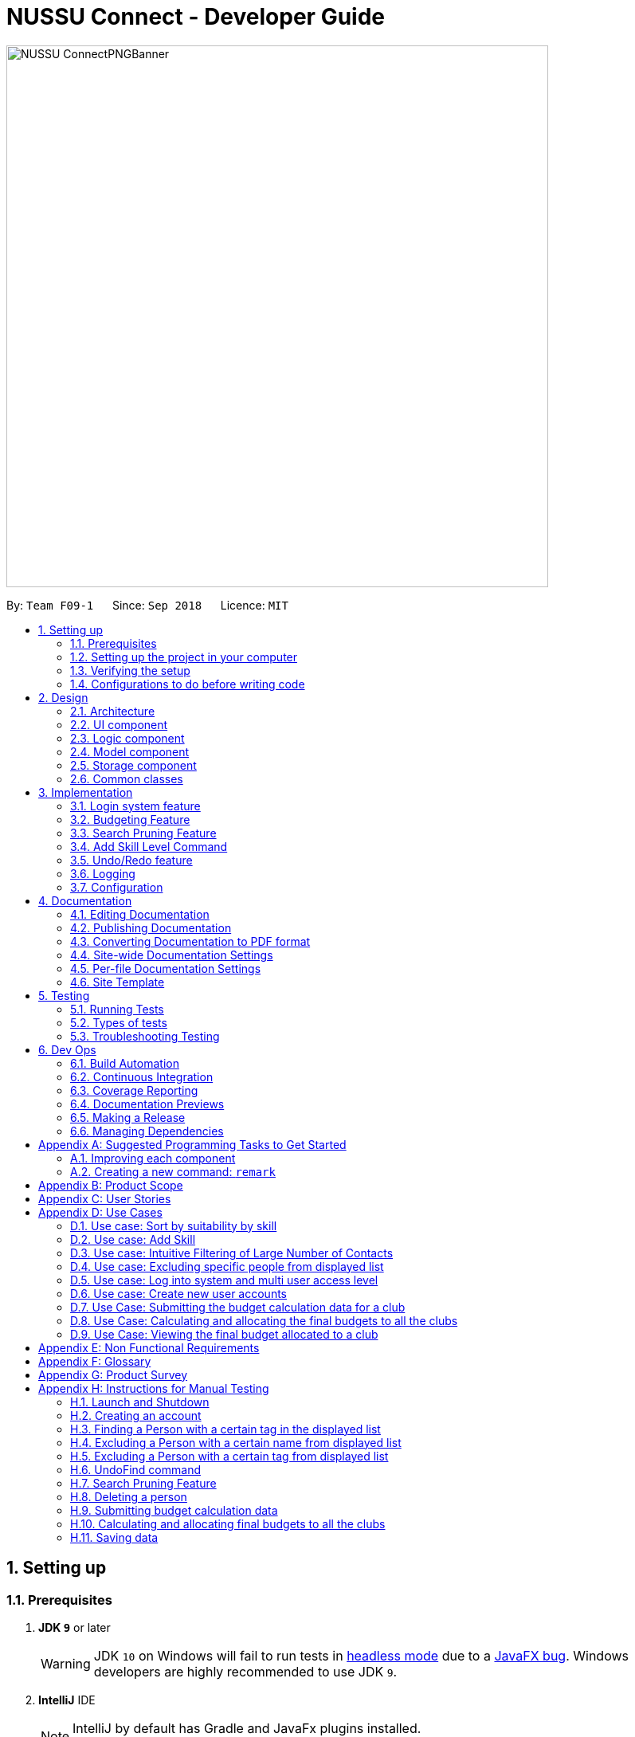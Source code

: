 ﻿= NUSSU Connect - Developer Guide
:site-section: DeveloperGuide
:toc:
:toc-title:
:toc-placement: preamble
:sectnums:
:imagesDir: images
:stylesDir: stylesheets
:xrefstyle: full
ifdef::env-github[]
:tip-caption: :bulb:
:note-caption: :information_source:
:warning-caption: :warning:
endif::[]
:repoURL: https://github.com/CS2113-AY1819S1-F09-1/main/

image::NUSSU-ConnectPNGBanner.png[width="680", align=center"]

By: `Team F09-1`      Since: `Sep 2018`      Licence: `MIT`

== Setting up

=== Prerequisites

. *JDK `9`* or later
+
[WARNING]
JDK `10` on Windows will fail to run tests in <<UsingGradle#Running-Tests, headless mode>> due to a https://github.com/javafxports/openjdk-jfx/issues/66[JavaFX bug].
Windows developers are highly recommended to use JDK `9`.

. *IntelliJ* IDE
+
[NOTE]
IntelliJ by default has Gradle and JavaFx plugins installed. +
Do not disable them. If you have disabled them, go to `File` > `Settings` > `Plugins` to re-enable them.


=== Setting up the project in your computer

. Fork this repo, and clone the fork to your computer
. Open IntelliJ (if you are not in the welcome screen, click `File` > `Close Project` to close the existing project dialog first)
. Set up the correct JDK version for Gradle
.. Click `Configure` > `Project Defaults` > `Project Structure`
.. Click `New...` and find the directory of the JDK
. Click `Import Project`
. Locate the `build.gradle` file and select it. Click `OK`
. Click `Open as Project`
. Click `OK` to accept the default settings
. Open a console and run the command `gradlew processResources` (Mac/Linux: `./gradlew processResources`). It should finish with the `BUILD SUCCESSFUL` message. +
This will generate all resources required by the application and tests.

=== Verifying the setup

. Run the `seedu.address.MainApp` and try a few commands
. <<Testing,Run the tests>> to ensure they all pass.

=== Configurations to do before writing code

==== Configuring the coding style

This project follows https://github.com/oss-generic/process/blob/master/docs/CodingStandards.adoc[oss-generic coding standards]. IntelliJ's default style is mostly compliant with ours but it uses a different import order from ours. To rectify,

. Go to `File` > `Settings...` (Windows/Linux), or `IntelliJ IDEA` > `Preferences...` (macOS)
. Select `Editor` > `Code Style` > `Java`
. Click on the `Imports` tab to set the order

* For `Class count to use import with '\*'` and `Names count to use static import with '*'`: Set to `999` to prevent IntelliJ from contracting the import statements
* For `Import Layout`: The order is `import static all other imports`, `import java.\*`, `import javax.*`, `import org.\*`, `import com.*`, `import all other imports`. Add a `<blank line>` between each `import`

Optionally, you can follow the <<UsingCheckstyle#, UsingCheckstyle.adoc>> document to configure Intellij to check style-compliance as you write code.

==== Updating documentation to match your fork

After forking the repo, the documentation will still have the SE-EDU branding and refer to the `se-edu/addressbook-level4` repo.

If you plan to develop this fork as a separate product (i.e. instead of contributing to `se-edu/addressbook-level4`), you should do the following:

. Configure the <<Docs-SiteWideDocSettings, site-wide documentation settings>> in link:{repoURL}/build.gradle[`build.gradle`], such as the `site-name`, to suit your own project.

. Replace the URL in the attribute `repoURL` in link:{repoURL}/docs/DeveloperGuide.adoc[`DeveloperGuide.adoc`] and link:{repoURL}/docs/UserGuide.adoc[`UserGuide.adoc`] with the URL of your fork.

==== Setting up CI

Set up Travis to perform Continuous Integration (CI) for your fork. See <<UsingTravis#, UsingTravis.adoc>> to learn how to set it up.

After setting up Travis, you can optionally set up coverage reporting for your team fork (see <<UsingCoveralls#, UsingCoveralls.adoc>>).

[NOTE]
Coverage reporting could be useful for a team repository that hosts the final version but it is not that useful for your personal fork.

Optionally, you can set up AppVeyor as a second CI (see <<UsingAppVeyor#, UsingAppVeyor.adoc>>).

[NOTE]
Having both Travis and AppVeyor ensures your App works on both Unix-based platforms and Windows-based platforms (Travis is Unix-based and AppVeyor is Windows-based)

==== Getting started with coding

When you are ready to start coding,

1. Get some sense of the overall design by reading <<Design-Architecture>>.
2. Take a look at <<GetStartedProgramming>>.

== Design

[[Design-Architecture]]
=== Architecture

.Architecture Diagram
image::Architecture.png[width="600"]

The *_Architecture Diagram_* given above explains the high-level design of the App. Given below is a quick overview of each component.

[TIP]
The `.pptx` files used to create diagrams in this document can be found in the link:{repoURL}/docs/diagrams/[diagrams] folder. To update a diagram, modify the diagram in the pptx file, select the objects of the diagram, and choose `Save as picture`.

`Main` has only one class called link:{repoURL}/src/main/java/seedu/address/MainApp.java[`MainApp`]. It is responsible for,

* At app launch: Initializes the components in the correct sequence, and connects them up with each other.
* At shut down: Shuts down the components and invokes cleanup method where necessary.

<<Design-Commons,*`Commons`*>> represents a collection of classes used by multiple other components. Two of those classes play important roles at the architecture level.

* `EventsCenter` : This class (written using https://github.com/google/guava/wiki/EventBusExplained[Google's Event Bus library]) is used by components to communicate with other components using events (i.e. a form of _Event Driven_ design)
* `LogsCenter` : Used by many classes to write log messages to the App's log file.

The rest of the App consists of four components.

* <<Design-Ui,*`UI`*>>: The UI of the App.
* <<Design-Logic,*`Logic`*>>: The command executor.
* <<Design-Model,*`Model`*>>: Holds the data of the App in-memory.
* <<Design-Storage,*`Storage`*>>: Reads data from, and writes data to, the hard disk.

Each of the four components

* Defines its _API_ in an `interface` with the same name as the Component.
* Exposes its functionality using a `{Component Name}Manager` class.

For example, the `Logic` component (see the class diagram given below) defines it's API in the `Logic.java` interface and exposes its functionality using the `LogicManager.java` class.

.Class Diagram of the Logic Component
image::LogicClassDiagram.png[width="800"]

[discrete]
==== Events-Driven nature of the design

The _Sequence Diagram_ below shows how the components interact for the scenario where the user issues the command `delete 1`.

.Component interactions for `delete 1` command (part 1)
image::SDforDeletePerson.png[width="800"]

[NOTE]
Note how the `Model` simply raises a `AddressBookChangedEvent` when the Address Book data are changed, instead of asking the `Storage` to save the updates to the hard disk.

The diagram below shows how the `EventsCenter` reacts to that event, which eventually results in the updates being saved to the hard disk and the status bar of the UI being updated to reflect the 'Last Updated' time.

.Component interactions for `delete 1` command (part 2)
image::SDforDeletePersonEventHandling.png[width="800"]

[NOTE]
Note how the event is propagated through the `EventsCenter` to the `Storage` and `UI` without `Model` having to be coupled to either of them. This is an example of how this Event Driven approach helps us reduce direct coupling between components.

The sections below give more details of each component.

[[Design-Ui]]
=== UI component

.Structure of the UI Component
image::UiClassDiagram.png[width="800"]

*API* : link:{repoURL}/src/main/java/seedu/address/ui/Ui.java[`Ui.java`]

The UI consists of a `MainWindow` that is made up of parts e.g.`CommandBox`, `ResultDisplay`, `PersonListPanel`, `StatusBarFooter`, `BrowserPanel` etc. All these, including the `MainWindow`, inherit from the abstract `UiPart` class.

The `UI` component uses JavaFx UI framework. The layout of these UI parts are defined in matching `.fxml` files that are in the `src/main/resources/view` folder. For example, the layout of the link:{repoURL}/src/main/java/seedu/address/ui/MainWindow.java[`MainWindow`] is specified in link:{repoURL}/src/main/resources/view/MainWindow.fxml[`MainWindow.fxml`]

The `UI` component,

* Executes user commands using the `Logic` component.
* Binds itself to some data in the `Model` so that the UI can auto-update when data in the `Model` change.
* Responds to events raised from various parts of the App and updates the UI accordingly.

[[Design-Logic]]
=== Logic component

[[fig-LogicClassDiagram]]
.Structure of the Logic Component
image::LogicClassDiagram.png[width="800"]

*API* :
link:{repoURL}/src/main/java/seedu/address/logic/Logic.java[`Logic.java`]

.  `Logic` uses the `AddressBookParser` class to parse the user command.
.  This results in a `Command` object which is executed by the `LogicManager`.
.  The command execution can affect the `Model` (e.g. adding a person) and/or raise events.
.  The result of the command execution is encapsulated as a `CommandResult` object which is passed back to the `Ui`.

Given below is the Sequence Diagram for interactions within the `Logic` component for the `execute("delete 1")` API call.

.Interactions Inside the Logic Component for the `delete 1` Command
image::DeletePersonSdForLogic.png[width="800"]

Given below is the Object Diagram that shows the associations between various objects within the `Logic` component for the Login functionality.
.Associations between objects in the Logic Component for Login feature
image::LoginLogicObjectDiagram.PNG[width="800"]

.  `LogicManager` creates a new instance of `AddressBookParser`, which takes in the user login input details.
.  This results in the simultaneous instantiation of `LoginUserIdPasswordRoleCommandParser` object and the calling of parse() method on the object.
.  From the parsing of user input, three objects, idPredicate, passwordPredicate and rolePredicate, which belongs to `UserIdContainsKeywordsPredicate`, `UserPasswordContainsKeywordsPredicate` and `UserRoleContainsKeywordsPredicate` respectively, are instantiated and passed as parameters in the instantiation of a `LoginUserIdPasswordRoleCommand` object.
.  Depending on the user input, some of the booleans in `LoginManager` may be set to true.

[[Design-Model]]
=== Model component

.Structure of the Model Component
image::ModelClassDiagram.png[width="800"]

*API* : link:{repoURL}/src/main/java/seedu/address/model/Model.java[`Model.java`]

The `Model`,

* stores a `UserPref` object that represents the user's preferences.
* stores the Address Book data.
* stores the Club Budget Elements Book data.
* stores the Final Budgets Book data.
* exposes an unmodifiable `ObservableList<Person>` that can be 'observed' e.g. the UI can be bound to this list so that the UI automatically updates when the data in the list change.
* similarly exposes an unmodifiable `ObservableList<ClubBudgetElements>` and `ObservableList<FinalClubBudget>` that can be 'observed'.
* does not depend on any of the other three components.

[NOTE]
As a more OOP model, we can store a `Tag` list in `Address Book`, which `Person` can reference. This would allow `Address Book` to only require one `Tag` object per unique `Tag`, instead of each `Person` needing their own `Tag` object. An example of how such a model may look like is given below. +
 +
image:ModelClassBetterOopDiagram.png[width="800"]

Given below is the Object Diagram that shows the associations between various objects within the `Model` component for the Login functionality.
.Associations between objects in the Model Component for Login feature
image::LoginModelObjectDiagram.PNG[width="800"]

.  `filteredLoginDetails` will always show all accounts when `ModelManager` is first instantiated.
.  Depending on the user input during login, `filteredLoginDetails` will be gradually filtered according to matching user id first, followed by user password and then, user role.
.  Whether or not the login is a success or a failure, will depend on if there is an account left in the list after the list is filtered.
.  The existing user id, user password and user role fields in the `filteredLoginDetails` accounts list will not be edited in any way.

[[Design-Storage]]
=== Storage component

.Structure of the Storage Component
image::StorageClassDiagram.png[width="800"]

*API* : link:{repoURL}/src/main/java/seedu/address/storage/Storage.java[`Storage.java`]

The `Storage` component,

* can save `UserPref` objects in json format and read it back.
* can save the Address Book data in xml format and read it back.

Given below is the Object Diagram that shows the associations between various objects within the `Storage` component for the new account creation functionality.
.Associations between objects in the Storage Component for account creation feature
image::LoginStorageObjectDiagram.PNG[width="800"]

.  `XmlAccount` is instantiated, with the appropriate account details as parameters for the new `XmlAccount` object.
.  An `List<XmlAccount>` object is instantiated, with the previous `XmlAccount` object containing the new account's details to be added into the `List<XmlAccount>` object in `XmlSerializableLoginBook`.
.  The resulting `LoginBook` is then serialized to Xml format in `XmlSerializableLoginBook`.
.  With a new `XmlSerializableLoginBook` object instantiated with the account details in a `LoginBook` object, the `XmlSerializableLoginBook` object is then passed as a parameter when the save method in `XmlLoginBookStorage` is called, to save to a location according the the `Path` specified.

[[Design-Commons]]
=== Common classes

Classes used by multiple components are in the `seedu.addressbook.commons` package.

== Implementation

This section describes some noteworthy details on how certain features are implemented.

// tag::login[]
=== Login system feature
==== Current Implementation

The login mechanism utilizes an existing Java library, `FilteredList`, in order to filter out the relevant
account that is associated with an instance of a successful login. An object belonging to the `FilteredList` class, called
`filteredLoginDetails`, is instantiated at the start of the application. The `filteredLoginDetails` object initially
contains a complete list of all existing accounts stored in `LoginBook`. There is one crucial operation in `FilteredList`,
which is often used:

* `FilteredList#setPredicate(predicate)` -- Filters the list of accounts in `filteredLoginDetails` according to the
predicates determined after the user inputs their login credentials.

`ModelManager` implements `updateFilteredLoginDetailsList(Predicate<LoginDetails> predicate)` and
`getFilteredLoginDetailsList()` found in the `Model` interface. `getFilteredLoginDetailsList()` is called when the
list of accounts in `LoginBook` is filtered to the extent where only one or no account remains in the list.

Given below is an example usage scenario and how the login mechanism behaves at each step. The sequence diagram below
demonstrates the flow of operation and interaction between the `Logic` and `Model` component in the login mechanism.
Specifically, the diagram shows what happens when the user inputs the correct login credentials.

image::LoginSequenceDiagram.png[width="700"]

Step 1. You launch the application for the first time. The `filteredLoginDetails` object will be initialized with
a list of all the accounts in `LoginBook`.

image::InitialLoginBookList.PNG[width="240"]

Step 2. You execute `login A1234568M zaq1xsw2cde3 member` command in the input box that matches an account in
`LoginBook`. `LogicManager` then calls `ParseCommand(login A1234568M zaq1xsw2cde3 member)` in `AddressBookParser`.

image::CorrectIdPasswordRole.PNG[width="200"]

Step 3. `AddressBookParser` instantiates the `LoginUserIdPasswordRoleCommandParser` object and simultaneously calls the `parse(args)` method, returning
an `LoginUserIdPasswordRoleCommand` object with the user input, parsed, to `AddressBookParser` and `LogicManager`.

Step 4. `LogicManager` calls the `execute()` method in `LoginUserIdPasswordRoleCommand`. Next, `LoginUserIdPasswordRoleCommand`
calls `updateFilteredLoginDetailsList(updatedIdPredicate)` in `Model` with the computed predicate from user ID field input.

Step 5. `Model` calls `setPredicate(updatedIdPredicate)` in `FilteredList`, which then filters out accounts whose user Id is a
mismatch with updatedIdPredicate. `filteredLoginDetails` is updated as shown below.

image::ParseCorrectLoginDetailList.PNG[width="200"]

Step 6. `LoginUserIdPasswordRoleCommand` calls `updateFilteredLoginDetailsList(updatedPassPredicate)` in `Model` with the
computed predicate from user password field input.

Step 7. `Model` calls `setPredicate(updatedPasswordPredicate)` in `FilteredList`, which then further filters out accounts
whose password is a mismatch with updatedPasswordPredicate. `filteredLoginDetails` is further updated as shown below.

image::ParseCorrectLoginDetailList.PNG[width="200"]

Step 8. `LoginUserIdPasswordRoleCommand` calls `updateFilteredLoginDetailsList(updatedRolePredicate)` in `Model` with the
computed predicate from user role field input.

Step 9. `Model` calls `setPredicate(updatedRolePredicate)` in `FilteredList`, which then further filters out accounts
whose role is a mismatch with updatedRolePredicate. `filteredLoginDetails` is further updated as shown below.

image::ParseCorrectLoginDetailList.PNG[width="200"]

[NOTE]
After step 9 is done, there should only be one account left in the list, assuming that the user input the correct login
details. As the loginbook does not allow duplicate accounts with the same user ID field as another account, there should
not be two or more accounts left in the list.

[NOTE]
In step 2, if you execute `login A1234566M zaq1xsw2cde janitor` command instead, the application will continue with steps
2 to 7, but instead of one account remaining at the end of the filtering process, there will be no account in the updated
list as shown in the image below.

image::WrongIdPasswordRole.PNG[width="200"]
image::WrongIdOrPasswordOrRoleList.PNG[width="200"]

[NOTE]
In step 2, if you give a blank input for the login command instead, the application will throw a new ParseException
and consider the login attempt as unsuccessful and initiate a new pop-up window asking you for input of login
credentials again, as shown in the image below.

image::BlankLoginInput.PNG[width="200"]

[NOTE]
In step 2, if the input has either the id, password or role missing instead, the application will
throw ParseException, consider the login attempt as unsuccessful and initiate a new pop-up window asking you for input of login credentials again, as shown in the image below.

image::MissingLoginInput.PNG[width="200"]

In all cases where you input either the wrong ID, password, or role, there will be no account left in the account list when `getFilteredLoginDetailsList` method in `Model` is called. The `isLoginSuccessful` boolean in `LoginManager` will be set to false via the setter method, `setIsLoginSuccessful` in `LoginManager`. This is done by the `checkUpdatedAccountListSetLoginCondition` method in `LoginUserIdPasswordRoleCommand`. The `initializeLoginProcess` method in `MainWindow` will be called repeatedly until `isLoginSuccessful` is set to true. The sequence diagram below shows the high level workflow of the login mechanism in the event of log-in failure.

image::RepeatLoginSequenceDiagram.png[width="200"]

The activity diagram below shows the overall picture of how the login mechanism works.

image::LoginActivityDiagram.png[width="400"]
The activity diagram below is an extension of the activity diagram above.

image::LoginExtendedActivityDiagram.png[width="400"]

==== Design Considerations

This section touches on the design considerations encountered during the project in the implementation of the login feature, different alternatives in different design aspects, and its advantages and disadvantages.

===== Aspect: How login data is stored

* **Alternative 1 (current choice):** Saves login credentials in loginbook.xml in XML format.
** Pros: Easier to read, and versioning is possible.
** Cons: XML data file takes up more storage space.
* **Alternative 2:** Saves login credentials using JSON.
** Pros: Does not take up a lot of space.
** Cons: Harder to read.
// end::login[]

//tag::budget[]
=== Budgeting Feature
==== Current Implementation

This feature has been implemented through 3 separate commands, each dealing with a separate stage in the calculation and
subsequent allocation of budgets by the NUSSU Executive Committee to all the clubs that submit the data required to
calculate the budget. The three commands are: `budget` - which handles the submission of data by the club treasurer required to
calculate the budget for that club, `calculatebudget` - which is to be used only by the NUSSU Executive Committee members
in order to calculate the budgets for each club and `viewbudget` - which lists the final budgets of all the clubs.

===== Submission of Data

Given below is an example usage scenario and the behaviour at each step of the `budget` command.

Step 1. The user launches the application for the first time. 'filteredClubsList' will be initialised with an empty list
of all the clubs' budget calculation data in the address book. Similarly 'filteredClubBudgets' will be initialised with an empty list of all the club budgets in the address book.

Step 2. The user (a club member) executes `budget c/Computing Club t/200 e/5` command in order to submit the data for the calculation of her club's budget. The 'LogicManager' then calls the 'parseCommand' in the
'AddressBookParser'.

Step 3. The 'AddressBookParser' then returns a new 'BudgetCommandParser', if the user is of the *member* role. (Else a parse exception is thrown.)

Step 4. The 'BudgetCommandParser' parses the command to be executed and creates a 'ClubBudgetElements' object called 'club' with the club's name, the expected turnout and the number of events, as specified by the user. Finally the 'BudgetCommand' is called with 'club' as the argument.

Step 5. The 'BudgetCommand' checks whether the 'club' is a duplicate and if it is not, the 'BudgetCommand' calls the 'addClub' method in 'Model' with 'club' as the argument.

Step 6. 'Model' calls 'addClub' in 'ReadOnlyClubBudgetElementsBook' and indicates that the club budget elements book's status has changed.

Step 7. 'ReadOnlyClubBudgetElementsBook' calls the 'addClub' command on an object 'clubs' of the 'UniqueClubsList' class, thus
adding the required club's data to the club budget elements book.

Step 8. Finally a success message is displayed with the details that have been entered by the user.

[NOTE]
As mentioned in Step 5, had the user entered a club name that already existed in the list of clubs in the address book, then a duplicate club budget elements message would be shown, prompting the user to edit their entered command and try again. Execution of subsequent steps would be stopped until the
user entered a unique club name.

The image below is the sequence diagram for the functioning of the `budget` command:

image::BudgetCommandSequenceDiagram.png[width="800"]

===== Calculation and allocation of budgets

Given below is an example usage scenario and the behaviour at each step of the `calculatebudget` command.

Step 1. 'filteredClubsList' will no longer be an empty list, and will now contain the budget calculation data of the clubs that have been added using the `budget` command.

Step 2. The user (a NUSSU treasurer) executes the `calculatebudget b/50000` command with '50000' as the total available budget, in order to calulate and allocate all the clubs' budgets. The 'LogicManager' then calls the 'parseCommand' in the
'AddressBookParser'.

Step 3. The 'AddressBookParser' then returns a new 'BudgetCalculationCommandParser', if the user is of the role *treasurer*. (Else a parse exception is thrown.)

Step 4.'BudgetCalculationCommandParser' parses the command and creates a 'TotalBudget' object called 'totalBudget' with the total available budget specified by the user. Finally the 'BudgetCalculationCommand' is called with 'totalBudget' as the argument.

Step 5. The 'BudgetCalculationCommand' checks whether the 'totalBudget' is a negative number. It also checks whether the budgets have already been calculated before using the getHaveBudgetsBeenCalculated method of the 'BudgetCalculationManager'. It also checks whether the clubBudgetElementsBook is empty. If none of this are true, then the 'filteredClubsList' is iterated through to calculate the budget, an object 'toAdd' of the 'FinalClubBudget' class, of each club in the list. When the budget for a club has been calculated, the 'BudgetCalculationCommand' calls the 'addClubBudget' method in Model with 'toAdd' as the parameter.

Step 6. 'Model' calls 'addClubBudget' in 'ReadOnlyFinalBudgetBook' and indicates that the finalBudgetsBook's status has changed.

Step 7. 'ReadOnlyFinalBudgetBook' calls the 'addClubBudget' command on an object 'clubBudgets' of the 'UniqueClubBudgetsList' class, thus adding the required club's allocated budget to the finalClubBudgetsBook. The process repeats until the budget for every club in the 'filteredClubsList' has been calculated and allocated.

Step 8. Once the budget for every club has been allocated a success message is displayed, telling the user that the budgets have been calculated.

The image below is a sequence diagram for the 'BudgetCalculationCommand'

image::BudgetCalculationCommandSequenceDiagram.png[width="800"]

===== Viewing the allocated budgets

Given below is an example usage scenario and the behaviour at each step of the `viewbudget` command.

Step 1. 'filteredClubBudgetsList' will no longer be an empty list, and will now contain the final budgets that have been allocated to each of the clubs in the 'filteredClubsList'.

Step 2. The user (a NUSSU treasurer, a club member or even a club's President) executes the `viewbudget c/Computing Club` command to view the budget allocated to the club that she has specified (in this case the Computing Club). The 'LogicManager' then calls the 'AddressBookParser'.

Step 3. The 'AddressBookParser' then returns a new ViewClubBudgetsCommandParser' if the user role is set to either *member*, *treasurer* or *president*.

Step 4. The 'ViewClubBudgetsCommandParser' then creates a 'ClubName' object called clubName. Finally the 'ViewClubBudgetsCommand' is called with 'clubName' as the argument.

Step 5. 'ViewClubBudgetsCommand' checks whether the budgets have been calculated already. If they have not, an error message is shown to the user. If they have, then the 'filteredClubBudgetsList' is looped through to find a 'FinalClubBudget' object with the same 'ClubName' as the 'clubName' that is specified by the user (in this case 'Computing Club'). If it is found, then the associated 'allocatedBudget' of that 'FinalClubBudget' object is displayed to the user. Else a message saying that the specified club's budget does not exist is shown to the user.

The image below is a sequence diagram for the 'ViewClubBudgetsCommand'

image::ViewClubBudgetsCommandSequenceDiagram.png[width="800"]

==== Design Considerations

===== Aspect: How club budget elements data and final club budgets data is stored

* **Alternative 1 (current choice):** Saving club budget elements data and final club budgets in budgetelements.xml and budgets.xml respectively in XML format.
** Pros: It is easy to read.
** Cons: XML data files takes up more storage space, also more verbose.
* **Alternative 2:** Saving club budget elements data and final club budgets using JSON.
** Pros: Faster and takes less storage space
** Cons: Less intuitive or readable since items are presented in a manner that is more similar to the code.

===== Aspect: How the final club budgets are stored

* **Alternative 1 (current choice):** Currently the final club budgets are stored in a list (which is accessed when using the `viewbudget` command).
** Pros: Easier to implement, with respect to the project's time constraints
** Cons: Not a good choice with respect to time complexity. If the list of final club budgets is very large, then looping through it in worst case time complexity of O(N) to find the desired club's budget, is very slow. Thus not allowing the NFR of speed to be achieved.
* **Alternative 2:** Using a map to store the final club budgets
** Pros: Far faster to search for the desired club's final budget given that Club Names must be unique.
** Cons: Would take longer to implement.

==== Possible Extensions

* Implementing an `editbudget` command to allow the club members to edit the budget calculation data until the treasurers have calculated and allocated the budgets.
* Allowing the NUSSU treasurers to calculate and allocate the budgets multiple times. This will allow them to change the total budget as and when needed and also allow club members to keep submitting their budget calculation data.

//end::budget[]

// tag::searchpruning[]
=== Search Pruning Feature

The Search Pruning mechanism is facilitated by the `SearchHistoryManager` class, and within it is a `searchHistoryStack` that stores `Predicate` objects.
`Predicate` objects are used to filter `FilteredList` objects by calling the `setPredicate()` method of `FilteredList`. By storing `Predicate` objects
in SearchHistoryManager, it stores the search logic that was previously used on the `FilteredList` object, and hence, simulates the effect of storing Search History
without storing the actual data.

In NUSSU Connect, the main `SearchHistoryManger` object is in `ModelManager` and it stores `Predicate<Person>` objects used for the filtering of `filteredPersons` list.

NOTE: If you want to utilize `SearchHistoryManager` for your own use case, you can initialize a new `SearchHistoryManager` object with its' generic constructor.

==== Current Implementation

The main implementation behind `SearchHistoryManager` is a Stack Data Structure and the following 4 methods of `SearchHistoryManager` are exposed for your usage +

* `executeNewSearch(Predicate<T> predicate)` +
updates system search logic to the next state and returns a `Predicate` object storing the system search logic after the update.
* `revertLastSearch()` +
reverts system search logic to the previous state and returns a `Predicate` object storing
                       the system search logic after revert.
* `clearSearchHistory()` +
clears all system search logic from in-app memory. +
* `isEmpty()` +
returns true if `searchHistoryStack` is empty. +

Given below are illustrations to help you understand how the first three method works internally

 In the diagrams, 'UP' is the short-form for User Predicate and 'SP' is the short-form for System Predicate.
 . User Predicate stores the logic specified by the user. This will not be used to filter FilteredList objects.
 . System Predicate stores the search logic for the system which will be used to filter FilteredList objects.

NOTE: User Predicate and System Predicate are not actual Classes, they are simply there to help simplify the explanation.
In the actual implementation, there is no way to differentiate one `Predicate` from the other.

'''

`executeNewSearch(Predicate<T> predicate)` +

Upon calling this method, there will be two different situations +

* Situation 1: `searchHistoryStack` is empty +
Upon receiving a new User Predicate, SearchHistoryManager will simply push the new User Predicate into `searchHistoryStack`
as a System Predicate.

image::executeNewSearchEmptyStack.png[width="550"]

* Situation 2: `searchHistoryStack` is not empty +
Before pushing the new `Predicate` into the stack, `SearchHistoryManager` will first retrieve the System Predicate object at the top of the stack.
After retrieving it, it will call the `and()` method with the User Predicate, creating a new System Predicate which will then be pushed into the top
of the stack.

image::executeNewSearchNonEmptyStack.png[width="700"]
This method will return the new System Predicate at the top of the stack.

'''
`revertLastSearch()` +

This method will pop the System Predicate at the top of the stack.
In the event that the stack is already empty, this method will throw `EmptyHistoryException`.

image::undoSearchHistoryStack.png[width="400"]
If the stack is not empty after the pop, this method will return the System Predicate at the top of the stack. Else,
it will return a `Predicate` object with a search logic that always defaults to true.

'''
`clearSearchHistory()` +

This method will simply empty the stack.

image::clearSearchHistoryStack.png[width="350"]

'''
The following sequence diagrams shows you how the `IncludeNameFindCommand` and `UndoFind` commands
utilize `SearchHistoryManager` to perform Search Pruning. Other variations of `FindCommand` works similarly to
`IncludeNameFindCommand` and the sequence diagram for `IncludeNameFindCommand` is also relevant to them.


 - `IncludeNameFind` command +

image::SearchPruningSequenceDiagram.png[]

 - `UndoFind` command +

image::UndoFindSequenceDiagram.png[]


==== Design Considerations

===== Aspect: What data is stored in search history stack +

* **Alternative 1(current choice):**  Save a Stack of Predicates
** Pros:
    . Does not need to store the data in search history explicitly which saves memory +
    . Any form of Search Pruning done with Predicates can reuse `SearchHistoryManager` class +

** Cons:
. Need to understand how `Predicate` works before utilizing this Class.
. `Predicate` objects by itself does not perform the Search Pruning. We have to call the `setPredicate()` method
   of the `FilteredList` class with the `Predicate` object as one of the parameters to do the Search Pruning.

* ** Alternative 2: ** Save a Stack of Lists containing Person objects in search history
** Pros:
    . It is easy to understand that we are filtering according to Person objects from `SearchHistoryManager` class

** Cons:
    . More memory is required as Person objects has to be duplicated multiple times into a new List.
    . Class is not reusable for Search Pruning of other objects other than those from Person classes.

===== Aspect: How the Predicate at the top of the Stack is retrieved from SearchHistoryManager +

* **Alternative 1(current choice):** `Predicate` object is returned from the methods `executeSearch()` and `revertLastSearch()`
** Pros:
    . No need for an extra method call to retrieve search logic in the form of `Predicate` object from SearchHistoryManager. +
** Cons:
    . No clear distinction between Update and Retrieval of search logic. +

* ** Alternative 2: ** `Predicate` object is not returned from the methods `executeSearch()` and `revertLastSearch()`, but is instead retrieved with another method.
** Pros:
    . Clearer distinction between Update and Retrieval of search logic.

** Cons:
    . Need to perform 2 method calls separately to retrieve `Predicate` object after an update to search logic.
    . Need to implement another method specifically for retrieval of `Predicate` object.
    . Future developers utilizing `SearchHistoryManger` need to remember that they need to retrieve `Predicate` object from `SearchHistoryManager` separately
      after an update to search logic.
// end::searchpruning[]

// tag::asl[]
=== Add Skill Level Command

==== Current Implementation

The add skill mechanism builds on the `addressBookParser`. This as well
as it's subclass `addSkillCommandParser` ensures that the correct number of arguments
is given to the command.

The following shows how the application Logic handles the request to change a skill in one particular scenario.

Step 1. The user launches the application. The application boots up and lists all members.

Step 2. The user locates the person he wants to add on at Index 4. They execute the `asl 4 s/Photography l/60` command.

Step 3.'LogicManager' calls the 'parseCommand' in the 'AddressBookParser', which calls `AddSkillCommandParser` to
parse it.

Step 4. After parsing, the command is sent to the `Model` which alters the `Person` object by modifying their
`Skill` and `SkillLevel` properties.

Step 5. The result is encapsulated as a `CommandResult` object which is passed back to the `UI`.

The following is a sequence diagram illustrating the above.

image::asl_sequence.png[width="1000"]

**Usage:**

Before executing the command:

image::aslbefore.png[width="300"]
After executing the command:

image::aslafter.png[width="300"]

==== Alternate implementations

We considered two different ways to implement the Skill Class.

* **Alternative 1**: Combining both Skill and SkillLevel properties together into a single class.

** Pros: Resembles the real world, as there is a one-to-one mapping of Skill to SkillLevel.
** Cons: Harder to test, and violates Single Responsiblity Principle.

* **Alternative 2 (Current Choice)**: Separating the Skill and SkillLevel classes into different classes.

** Pros: Easier to test.
** Cons: Adds to the number of classes unnecessarily.

==== Possible extensions

* One possiblilty is to enhance the add command such that skills can be added together with the rest of the
information during addition of personal information.
* Another is to enhance the edit command, possibly depreciating the use of the add skill level command.
* Another is to enhance the storage such that multiple skills can be added per person.
// end::asl[]

// tag::undoredo[]
=== Undo/Redo feature
==== Current Implementation

The undo/redo mechanism is facilitated by `VersionedAddressBook`.
It extends `AddressBook` with an undo/redo history, stored internally as an `addressBookStateList` and `currentStatePointer`.
Additionally, it implements the following operations:

* `VersionedAddressBook#commit()` -- Saves the current address book state in its history.
* `VersionedAddressBook#undo()` -- Restores the previous address book state from its history.
* `VersionedAddressBook#redo()` -- Restores a previously undone address book state from its history.

These operations are exposed in the `Model` interface as `Model#commitAddressBook()`, `Model#undoAddressBook()` and `Model#redoAddressBook()` respectively.

Given below is an example usage scenario and how the undo/redo mechanism behaves at each step.

Step 1. The user launches the application for the first time. The `VersionedAddressBook` will be initialized with the initial address book state, and the `currentStatePointer` pointing to that single address book state.

image::UndoRedoStartingStateListDiagram.png[width="800"]

Step 2. The user executes `delete 5` command to delete the 5th person in the address book. The `delete` command calls `Model#commitAddressBook()`, causing the modified state of the address book after the `delete 5` command executes to be saved in the `addressBookStateList`, and the `currentStatePointer` is shifted to the newly inserted address book state.

image::UndoRedoNewCommand1StateListDiagram.png[width="800"]

Step 3. The user executes `add n/David ...` to add a new person. The `add` command also calls `Model#commitAddressBook()`, causing another modified address book state to be saved into the `addressBookStateList`.

image::UndoRedoNewCommand2StateListDiagram.png[width="800"]

[NOTE]
If a command fails its execution, it will not call `Model#commitAddressBook()`, so the address book state will not be saved into the `addressBookStateList`.

Step 4. The user now decides that adding the person was a mistake, and decides to undo that action by executing the `undo` command. The `undo` command will call `Model#undoAddressBook()`, which will shift the `currentStatePointer` once to the left, pointing it to the previous address book state, and restores the address book to that state.

image::UndoRedoExecuteUndoStateListDiagram.png[width="800"]

[NOTE]
If the `currentStatePointer` is at index 0, pointing to the initial address book state, then there are no previous address book states to restore. The `undo` command uses `Model#canUndoAddressBook()` to check if this is the case. If so, it will return an error to the user rather than attempting to perform the undo.

The following sequence diagram shows how the undo operation works:

image::UndoRedoSequenceDiagram.png[width="800"]

The `redo` command does the opposite -- it calls `Model#redoAddressBook()`, which shifts the `currentStatePointer` once to the right, pointing to the previously undone state, and restores the address book to that state.

[NOTE]
If the `currentStatePointer` is at index `addressBookStateList.size() - 1`, pointing to the latest address book state, then there are no undone address book states to restore. The `redo` command uses `Model#canRedoAddressBook()` to check if this is the case. If so, it will return an error to the user rather than attempting to perform the redo.

Step 5. The user then decides to execute the command `list`. Commands that do not modify the address book, such as `list`, will usually not call `Model#commitAddressBook()`, `Model#undoAddressBook()` or `Model#redoAddressBook()`. Thus, the `addressBookStateList` remains unchanged.

image::UndoRedoNewCommand3StateListDiagram.png[width="800"]

Step 6. The user executes `clear`, which calls `Model#commitAddressBook()`. Since the `currentStatePointer` is not pointing at the end of the `addressBookStateList`, all address book states after the `currentStatePointer` will be purged. We designed it this way because it no longer makes sense to redo the `add n/David ...` command. This is the behavior that most modern desktop applications follow.

image::UndoRedoNewCommand4StateListDiagram.png[width="800"]

The following activity diagram summarizes what happens when a user executes a new command:

image::UndoRedoActivityDiagram.png[width="650"]

==== Design Considerations

===== Aspect: How undo & redo executes

* **Alternative 1 (current choice):** Saves the entire address book.
** Pros: Easy to implement.
** Cons: May have performance issues in terms of memory usage.
* **Alternative 2:** Individual command knows how to undo/redo by itself.
** Pros: Will use less memory (e.g. for `delete`, just save the person being deleted).
** Cons: We must ensure that the implementation of each individual command are correct.

===== Aspect: Data structure to support the undo/redo commands

* **Alternative 1 (current choice):** Use a list to store the history of address book states.
** Pros: Easy for new Computer Science student undergraduates to understand, who are likely to be the new incoming developers of our project.
** Cons: Logic is duplicated twice. For example, when a new command is executed, we must remember to update both `HistoryManager` and `VersionedAddressBook`.
* **Alternative 2:** Use `HistoryManager` for undo/redo
** Pros: We do not need to maintain a separate list, and just reuse what is already in the codebase.
** Cons: Requires dealing with commands that have already been undone: We must remember to skip these commands. Violates Single Responsibility Principle and Separation of Concerns as `HistoryManager` now needs to do two different things.
// end::undoredo[]

=== Logging

We are using `java.util.logging` package for logging. The `LogsCenter` class is used to manage the logging levels and logging destinations.

* The logging level can be controlled using the `logLevel` setting in the configuration file (See <<Implementation-Configuration>>)
* The `Logger` for a class can be obtained using `LogsCenter.getLogger(Class)` which will log messages according to the specified logging level
* Currently log messages are output through: `Console` and to a `.log` file.

*Logging Levels*

* `SEVERE` : Critical problem detected which may possibly cause the termination of the application
* `WARNING` : Can continue, but with caution
* `INFO` : Information showing the noteworthy actions by the App
* `FINE` : Details that is not usually noteworthy but may be useful in debugging e.g. print the actual list instead of just its size

[[Implementation-Configuration]]
=== Configuration

Certain properties of the application can be controlled (e.g App name, logging level) through the configuration file (default: `config.json`).

== Documentation

We use asciidoc for writing documentation.

[NOTE]
We chose asciidoc over Markdown because asciidoc, although a bit more complex than Markdown, provides more flexibility in formatting.

=== Editing Documentation

See <<UsingGradle#rendering-asciidoc-files, UsingGradle.adoc>> to learn how to render `.adoc` files locally to preview the end result of your edits.
Alternatively, you can download the AsciiDoc plugin for IntelliJ, which allows you to preview the changes you have made to your `.adoc` files in real-time.

=== Publishing Documentation

See <<UsingTravis#deploying-github-pages, UsingTravis.adoc>> to learn how to deploy GitHub Pages using Travis.

=== Converting Documentation to PDF format

We use https://www.google.com/chrome/browser/desktop/[Google Chrome] for converting documentation to PDF format, as Chrome's PDF engine preserves hyperlinks used in webpages.

Here are the steps to convert the project documentation files to PDF format.

.  Follow the instructions in <<UsingGradle#rendering-asciidoc-files, UsingGradle.adoc>> to convert the AsciiDoc files in the `docs/` directory to HTML format.
.  Go to your generated HTML files in the `build/docs` folder, right click on them and select `Open with` -> `Google Chrome`.
.  Within Chrome, click on the `Print` option in Chrome's menu.
.  Set the destination to `Save as PDF`, then click `Save` to save a copy of the file in PDF format. For best results, use the settings indicated in the screenshot below.

.Saving documentation as PDF files in Chrome
image::chrome_save_as_pdf.png[width="300"]

[[Docs-SiteWideDocSettings]]
=== Site-wide Documentation Settings

The link:{repoURL}/build.gradle[`build.gradle`] file specifies some project-specific https://asciidoctor.org/docs/user-manual/#attributes[asciidoc attributes] which affects how all documentation files within this project are rendered.

[TIP]
Attributes left unset in the `build.gradle` file will use their *default value*, if any.

[cols="1,2a,1", options="header"]
.List of site-wide attributes
|===
|Attribute name |Description |Default value

|`site-name`
|The name of the website.
If set, the name will be displayed near the top of the page.
|_not set_

|`site-githuburl`
|URL to the site's repository on https://github.com[GitHub].
Setting this will add a "View on GitHub" link in the navigation bar.
|_not set_

|`site-seedu`
|Define this attribute if the project is an official SE-EDU project.
This will render the SE-EDU navigation bar at the top of the page, and add some SE-EDU-specific navigation items.
|_not set_

|===

[[Docs-PerFileDocSettings]]
=== Per-file Documentation Settings

Each `.adoc` file may also specify some file-specific https://asciidoctor.org/docs/user-manual/#attributes[asciidoc attributes] which affects how the file is rendered.

Asciidoctor's https://asciidoctor.org/docs/user-manual/#builtin-attributes[built-in attributes] may be specified and used as well.

[TIP]
Attributes left unset in `.adoc` files will use their *default value*, if any.

[cols="1,2a,1", options="header"]
.List of per-file attributes, excluding Asciidoctor's built-in attributes
|===
|Attribute name |Description |Default value

|`site-section`
|Site section that the document belongs to.
This will cause the associated item in the navigation bar to be highlighted.
One of: `UserGuide`, `DeveloperGuide`, ``LearningOutcomes``{asterisk}, `AboutUs`, `ContactUs`

_{asterisk} Official SE-EDU projects only_
|_not set_

|`no-site-header`
|Set this attribute to remove the site navigation bar.
|_not set_

|===

=== Site Template

The files in link:{repoURL}/docs/stylesheets[`docs/stylesheets`] are the https://developer.mozilla.org/en-US/docs/Web/CSS[CSS stylesheets] of the site.
You can modify them to change some properties of the site's design.

The files in link:{repoURL}/docs/templates[`docs/templates`] controls the rendering of `.adoc` files into HTML5.
These template files are written in a mixture of https://www.ruby-lang.org[Ruby] and http://slim-lang.com[Slim].

[WARNING]
====
Modifying the template files in link:{repoURL}/docs/templates[`docs/templates`] requires some knowledge and experience with Ruby and Asciidoctor's API.
You should only modify them if you need greater control over the site's layout than what stylesheets can provide.
The SE-EDU team does not provide support for modified template files.
====

[[Testing]]
== Testing

=== Running Tests

There are three ways to run tests.

[TIP]
The most reliable way to run tests is the 3rd one. The first two methods might fail some GUI tests due to platform/resolution-specific idiosyncrasies.

*Method 1: Using IntelliJ JUnit test runner*

* To run all tests, right-click on the `src/test/java` folder and choose `Run 'All Tests'`
* To run a subset of tests, you can right-click on a test package, test class, or a test and choose `Run 'ABC'`

*Method 2: Using Gradle*

* Open a console and run the command `gradlew clean allTests` (Mac/Linux: `./gradlew clean allTests`)

[NOTE]
See <<UsingGradle#, UsingGradle.adoc>> for more info on how to run tests using Gradle.

*Method 3: Using Gradle (headless)*

Thanks to the https://github.com/TestFX/TestFX[TestFX] library we use, our GUI tests can be run in the _headless_ mode. In the headless mode, GUI tests do not show up on the screen. That means the developer can do other things on the Computer while the tests are running.

To run tests in headless mode, open a console and run the command `gradlew clean headless allTests` (Mac/Linux: `./gradlew clean headless allTests`)

=== Types of tests

We have two types of tests:

.  *GUI Tests* - These are tests involving the GUI. They include,
.. _System Tests_ that test the entire App by simulating user actions on the GUI. These are in the `systemtests` package.
.. _Unit tests_ that test the individual components. These are in `seedu.address.ui` package.
.  *Non-GUI Tests* - These are tests not involving the GUI. They include,
..  _Unit tests_ targeting the lowest level methods/classes. +
e.g. `seedu.address.commons.StringUtilTest`
..  _Integration tests_ that are checking the integration of multiple code units (those code units are assumed to be working). +
e.g. `seedu.address.storage.StorageManagerTest`
..  Hybrids of unit and integration tests. These test are checking multiple code units as well as how the are connected together. +
e.g. `seedu.address.logic.LogicManagerTest`


=== Troubleshooting Testing
**Problem: `HelpWindowTest` fails with a `NullPointerException`.**

* Reason: One of its dependencies, `HelpWindow.html` in `src/main/resources/docs` is missing.
* Solution: Execute Gradle task `processResources`.

== Dev Ops

=== Build Automation

See <<UsingGradle#, UsingGradle.adoc>> to learn how to use Gradle for build automation.

=== Continuous Integration

We use https://travis-ci.org/[Travis CI] and https://www.appveyor.com/[AppVeyor] to perform _Continuous Integration_ on our projects. See <<UsingTravis#, UsingTravis.adoc>> and <<UsingAppVeyor#, UsingAppVeyor.adoc>> for more details.

=== Coverage Reporting

We use https://coveralls.io/[Coveralls] to track the code coverage of our projects. See <<UsingCoveralls#, UsingCoveralls.adoc>> for more details.

=== Documentation Previews
When a pull request has changes to asciidoc files, you can use https://www.netlify.com/[Netlify] to see a preview of how the HTML version of those asciidoc files will look like when the pull request is merged. See <<UsingNetlify#, UsingNetlify.adoc>> for more details.

=== Making a Release

Here are the steps to create a new release.

.  Update the version number in link:{repoURL}/src/main/java/seedu/address/MainApp.java[`MainApp.java`].
.  Generate a JAR file <<UsingGradle#creating-the-jar-file, using Gradle>>.
.  Tag the repo with the version number. e.g. `v0.1`
.  https://help.github.com/articles/creating-releases/[Create a new release using GitHub] and upload the JAR file you created.

=== Managing Dependencies

A project often depends on third-party libraries. For example, Address Book depends on the http://wiki.fasterxml.com/JacksonHome[Jackson library] for XML parsing. Managing these _dependencies_ can be automated using Gradle. For example, Gradle can download the dependencies automatically, which is better than these alternatives. +
a. Include those libraries in the repo (this bloats the repo size) +
b. Require developers to download those libraries manually (this creates extra work for developers)

[[GetStartedProgramming]]
[appendix]
== Suggested Programming Tasks to Get Started

Suggested path for new programmers:

1. First, add small local-impact (i.e. the impact of the change does not go beyond the component) enhancements to one component at a time. Some suggestions are given in <<GetStartedProgramming-EachComponent>>.

2. Next, add a feature that touches multiple components to learn how to implement an end-to-end feature across all components. <<GetStartedProgramming-RemarkCommand>> explains how to go about adding such a feature.

[[GetStartedProgramming-EachComponent]]
=== Improving each component

Each individual exercise in this section is component-based (i.e. you would not need to modify the other components to get it to work).

[discrete]
==== `Logic` component

*Scenario:* You are in charge of `logic`. During dog-fooding, your team realize that it is troublesome for the user to type the whole command in order to execute a command. Your team devise some strategies to help cut down the amount of typing necessary, and one of the suggestions was to implement aliases for the command words. Your job is to implement such aliases.

[TIP]
Do take a look at <<Design-Logic>> before attempting to modify the `Logic` component.

. Add a shorthand equivalent alias for each of the individual commands. For example, besides typing `clear`, the user can also type `c` to remove all persons in the list.
+
****
* Hints
** Just like we store each individual command word constant `COMMAND_WORD` inside `*Command.java` (e.g.  link:{repoURL}/src/main/java/seedu/address/logic/commands/FindCommand.java[`FindCommand#COMMAND_WORD`], link:{repoURL}/src/main/java/seedu/address/logic/commands/DeleteCommand.java[`DeleteCommand#COMMAND_WORD`]), you need a new constant for aliases as well (e.g. `FindCommand#COMMAND_ALIAS`).
** link:{repoURL}/src/main/java/seedu/address/logic/parser/AddressBookParser.java[`AddressBookParser`] is responsible for analyzing command words.
* Solution
** Modify the switch statement in link:{repoURL}/src/main/java/seedu/address/logic/parser/AddressBookParser.java[`AddressBookParser#parseCommand(String)`] such that both the proper command word and alias can be used to execute the same intended command.
** Add new tests for each of the aliases that you have added.
** Update the user guide to document the new aliases.
** See this https://github.com/se-edu/addressbook-level4/pull/785[PR] for the full solution.
****

[discrete]
==== `Model` component

*Scenario:* You are in charge of `model`. One day, the `logic`-in-charge approaches you for help. He wants to implement a command such that the user is able to remove a particular tag from everyone in the address book, but the model API does not support such a functionality at the moment. Your job is to implement an API method, so that your teammate can use your API to implement his command.

[TIP]
Do take a look at <<Design-Model>> before attempting to modify the `Model` component.

. Add a `removeTag(Tag)` method. The specified tag will be removed from everyone in the address book.
+
****
* Hints
** The link:{repoURL}/src/main/java/seedu/address/model/Model.java[`Model`] and the link:{repoURL}/src/main/java/seedu/address/model/AddressBook.java[`AddressBook`] API need to be updated.
** Think about how you can use SLAP to design the method. Where should we place the main logic of deleting tags?
**  Find out which of the existing API methods in  link:{repoURL}/src/main/java/seedu/address/model/AddressBook.java[`AddressBook`] and link:{repoURL}/src/main/java/seedu/address/model/person/Person.java[`Person`] classes can be used to implement the tag removal logic. link:{repoURL}/src/main/java/seedu/address/model/AddressBook.java[`AddressBook`] allows you to update a person, and link:{repoURL}/src/main/java/seedu/address/model/person/Person.java[`Person`] allows you to update the tags.
* Solution
** Implement a `removeTag(Tag)` method in link:{repoURL}/src/main/java/seedu/address/model/AddressBook.java[`AddressBook`]. Loop through each person, and remove the `tag` from each person.
** Add a new API method `deleteTag(Tag)` in link:{repoURL}/src/main/java/seedu/address/model/ModelManager.java[`ModelManager`]. Your link:{repoURL}/src/main/java/seedu/address/model/ModelManager.java[`ModelManager`] should call `AddressBook#removeTag(Tag)`.
** Add new tests for each of the new public methods that you have added.
** See this https://github.com/se-edu/addressbook-level4/pull/790[PR] for the full solution.
****

[discrete]
==== `Ui` component

*Scenario:* You are in charge of `ui`. During a beta testing session, your team is observing how the users use your address book application. You realize that one of the users occasionally tries to delete non-existent tags from a contact, because the tags all look the same visually, and the user got confused. Another user made a typing mistake in his command, but did not realize he had done so because the error message wasn't prominent enough. A third user keeps scrolling down the list, because he keeps forgetting the index of the last person in the list. Your job is to implement improvements to the UI to solve all these problems.

[TIP]
Do take a look at <<Design-Ui>> before attempting to modify the `UI` component.

. Use different colors for different tags inside person cards. For example, `friends` tags can be all in brown, and `colleagues` tags can be all in yellow.
+
**Before**
+
image::getting-started-ui-tag-before.png[width="300"]
+
**After**
+
image::getting-started-ui-tag-after.png[width="300"]
+
****
* Hints
** The tag labels are created inside link:{repoURL}/src/main/java/seedu/address/ui/PersonCard.java[the `PersonCard` constructor] (`new Label(tag.tagName)`). https://docs.oracle.com/javase/8/javafx/api/javafx/scene/control/Label.html[JavaFX's `Label` class] allows you to modify the style of each Label, such as changing its color.
** Use the .css attribute `-fx-background-color` to add a color.
** You may wish to modify link:{repoURL}/src/main/resources/view/DarkTheme.css[`DarkTheme.css`] to include some pre-defined colors using css, especially if you have experience with web-based css.
* Solution
** You can modify the existing test methods for `PersonCard` 's to include testing the tag's color as well.
** See this https://github.com/se-edu/addressbook-level4/pull/798[PR] for the full solution.
*** The PR uses the hash code of the tag names to generate a color. This is deliberately designed to ensure consistent colors each time the application runs. You may wish to expand on this design to include additional features, such as allowing users to set their own tag colors, and directly saving the colors to storage, so that tags retain their colors even if the hash code algorithm changes.
****

. Modify link:{repoURL}/src/main/java/seedu/address/commons/events/ui/NewResultAvailableEvent.java[`NewResultAvailableEvent`] such that link:{repoURL}/src/main/java/seedu/address/ui/ResultDisplay.java[`ResultDisplay`] can show a different style on error (currently it shows the same regardless of errors).
+
**Before**
+
image::getting-started-ui-result-before.png[width="200"]
+
**After**
+
image::getting-started-ui-result-after.png[width="200"]
+
****
* Hints
** link:{repoURL}/src/main/java/seedu/address/commons/events/ui/NewResultAvailableEvent.java[`NewResultAvailableEvent`] is raised by link:{repoURL}/src/main/java/seedu/address/ui/CommandBox.java[`CommandBox`] which also knows whether the result is a success or failure, and is caught by link:{repoURL}/src/main/java/seedu/address/ui/ResultDisplay.java[`ResultDisplay`] which is where we want to change the style to.
** Refer to link:{repoURL}/src/main/java/seedu/address/ui/CommandBox.java[`CommandBox`] for an example on how to display an error.
* Solution
** Modify link:{repoURL}/src/main/java/seedu/address/commons/events/ui/NewResultAvailableEvent.java[`NewResultAvailableEvent`] 's constructor so that users of the event can indicate whether an error has occurred.
** Modify link:{repoURL}/src/main/java/seedu/address/ui/ResultDisplay.java[`ResultDisplay#handleNewResultAvailableEvent(NewResultAvailableEvent)`] to react to this event appropriately.
** You can write two different kinds of tests to ensure that the functionality works:
*** The unit tests for `ResultDisplay` can be modified to include verification of the color.
*** The system tests link:{repoURL}/src/test/java/systemtests/AddressBookSystemTest.java[`AddressBookSystemTest#assertCommandBoxShowsDefaultStyle() and AddressBookSystemTest#assertCommandBoxShowsErrorStyle()`] to include verification for `ResultDisplay` as well.
** See this https://github.com/se-edu/addressbook-level4/pull/799[PR] for the full solution.
*** Do read the commits one at a time if you feel overwhelmed.
****

. Modify the link:{repoURL}/src/main/java/seedu/address/ui/StatusBarFooter.java[`StatusBarFooter`] to show the total number of people in the address book.
+
**Before**
+
image::getting-started-ui-status-before.png[width="500"]
+
**After**
+
image::getting-started-ui-status-after.png[width="500"]
+
****
* Hints
** link:{repoURL}/src/main/resources/view/StatusBarFooter.fxml[`StatusBarFooter.fxml`] will need a new `StatusBar`. Be sure to set the `GridPane.columnIndex` properly for each `StatusBar` to avoid misalignment!
** link:{repoURL}/src/main/java/seedu/address/ui/StatusBarFooter.java[`StatusBarFooter`] needs to initialize the status bar on application start, and to update it accordingly whenever the address book is updated.
* Solution
** Modify the constructor of link:{repoURL}/src/main/java/seedu/address/ui/StatusBarFooter.java[`StatusBarFooter`] to take in the number of persons when the application just started.
** Use link:{repoURL}/src/main/java/seedu/address/ui/StatusBarFooter.java[`StatusBarFooter#handleAddressBookChangedEvent(AddressBookChangedEvent)`] to update the number of persons whenever there are new changes to the addressbook.
** For tests, modify link:{repoURL}/src/test/java/guitests/guihandles/StatusBarFooterHandle.java[`StatusBarFooterHandle`] by adding a state-saving functionality for the total number of people status, just like what we did for save location and sync status.
** For system tests, modify link:{repoURL}/src/test/java/systemtests/AddressBookSystemTest.java[`AddressBookSystemTest`] to also verify the new total number of persons status bar.
** See this https://github.com/se-edu/addressbook-level4/pull/803[PR] for the full solution.
****

[discrete]
==== `Storage` component

*Scenario:* You are in charge of `storage`. For your next project milestone, your team plans to implement a new feature of saving the address book to the cloud. However, the current implementation of the application constantly saves the address book after the execution of each command, which is not ideal if the user is working on limited internet connection. Your team decided that the application should instead save the changes to a temporary local backup file first, and only upload to the cloud after the user closes the application. Your job is to implement a backup API for the address book storage.

[TIP]
Do take a look at <<Design-Storage>> before attempting to modify the `Storage` component.

. Add a new method `backupAddressBook(ReadOnlyAddressBook)`, so that the address book can be saved in a fixed temporary location.
+
****
* Hint
** Add the API method in link:{repoURL}/src/main/java/seedu/address/storage/AddressBookStorage.java[`AddressBookStorage`] interface.
** Implement the logic in link:{repoURL}/src/main/java/seedu/address/storage/StorageManager.java[`StorageManager`] and link:{repoURL}/src/main/java/seedu/address/storage/XmlAddressBookStorage.java[`XmlAddressBookStorage`] class.
* Solution
** See this https://github.com/se-edu/addressbook-level4/pull/594[PR] for the full solution.
****

[[GetStartedProgramming-RemarkCommand]]
=== Creating a new command: `remark`

By creating this command, you will get a chance to learn how to implement a feature end-to-end, touching all major components of the app.

*Scenario:* You are a software maintainer for `addressbook`, as the former developer team has moved on to new projects. The current users of your application have a list of new feature requests that they hope the software will eventually have. The most popular request is to allow adding additional comments/notes about a particular contact, by providing a flexible `remark` field for each contact, rather than relying on tags alone. After designing the specification for the `remark` command, you are convinced that this feature is worth implementing. Your job is to implement the `remark` command.

==== Description
Edits the remark for a person specified in the `INDEX`. +
Format: `remark INDEX r/[REMARK]`

Examples:

* `remark 1 r/Likes to drink coffee.` +
Edits the remark for the first person to `Likes to drink coffee.`
* `remark 1 r/` +
Removes the remark for the first person.

==== Step-by-step Instructions

===== [Step 1] Logic: Teach the app to accept 'remark' which does nothing
Let's start by teaching the application how to parse a `remark` command. We will add the logic of `remark` later.

**Main:**

. Add a `RemarkCommand` that extends link:{repoURL}/src/main/java/seedu/address/logic/commands/Command.java[`Command`]. Upon execution, it should just throw an `Exception`.
. Modify link:{repoURL}/src/main/java/seedu/address/logic/parser/AddressBookParser.java[`AddressBookParser`] to accept a `RemarkCommand`.

**Tests:**

. Add `RemarkCommandTest` that tests that `execute()` throws an Exception.
. Add new test method to link:{repoURL}/src/test/java/seedu/address/logic/parser/AddressBookParserTest.java[`AddressBookParserTest`], which tests that typing "remark" returns an instance of `RemarkCommand`.

===== [Step 2] Logic: Teach the app to accept 'remark' arguments
Let's teach the application to parse arguments that our `remark` command will accept. E.g. `1 r/Likes to drink coffee.`

**Main:**

. Modify `RemarkCommand` to take in an `Index` and `String` and print those two parameters as the error message.
. Add `RemarkCommandParser` that knows how to parse two arguments, one index and one with prefix 'r/'.
. Modify link:{repoURL}/src/main/java/seedu/address/logic/parser/AddressBookParser.java[`AddressBookParser`] to use the newly implemented `RemarkCommandParser`.

**Tests:**

. Modify `RemarkCommandTest` to test the `RemarkCommand#equals()` method.
. Add `RemarkCommandParserTest` that tests different boundary values
for `RemarkCommandParser`.
. Modify link:{repoURL}/src/test/java/seedu/address/logic/parser/AddressBookParserTest.java[`AddressBookParserTest`] to test that the correct command is generated according to the user input.

===== [Step 3] Ui: Add a placeholder for remark in `PersonCard`
Let's add a placeholder on all our link:{repoURL}/src/main/java/seedu/address/ui/PersonCard.java[`PersonCard`] s to display a remark for each person later.

**Main:**

. Add a `Label` with any random text inside link:{repoURL}/src/main/resources/view/PersonListCard.fxml[`PersonListCard.fxml`].
. Add FXML annotation in link:{repoURL}/src/main/java/seedu/address/ui/PersonCard.java[`PersonCard`] to tie the variable to the actual label.

**Tests:**

. Modify link:{repoURL}/src/test/java/guitests/guihandles/PersonCardHandle.java[`PersonCardHandle`] so that future tests can read the contents of the remark label.

===== [Step 4] Model: Add `Remark` class
We have to properly encapsulate the remark in our link:{repoURL}/src/main/java/seedu/address/model/person/Person.java[`Person`] class. Instead of just using a `String`, let's follow the conventional class structure that the codebase already uses by adding a `Remark` class.

**Main:**

. Add `Remark` to model component (you can copy from link:{repoURL}/src/main/java/seedu/address/model/person/Address.java[`Address`], remove the regex and change the names accordingly).
. Modify `RemarkCommand` to now take in a `Remark` instead of a `String`.

**Tests:**

. Add test for `Remark`, to test the `Remark#equals()` method.

===== [Step 5] Model: Modify `Person` to support a `Remark` field
Now we have the `Remark` class, we need to actually use it inside link:{repoURL}/src/main/java/seedu/address/model/person/Person.java[`Person`].

**Main:**

. Add `getRemark()` in link:{repoURL}/src/main/java/seedu/address/model/person/Person.java[`Person`].
. You may assume that the user will not be able to use the `add` and `edit` commands to modify the remarks field (i.e. the person will be created without a remark).
. Modify link:{repoURL}/src/main/java/seedu/address/model/util/SampleDataUtil.java/[`SampleDataUtil`] to add remarks for the sample data (delete your `addressBook.xml` so that the application will load the sample data when you launch it.)

===== [Step 6] Storage: Add `Remark` field to `XmlAdaptedPerson` class
We now have `Remark` s for `Person` s, but they will be gone when we exit the application. Let's modify link:{repoURL}/src/main/java/seedu/address/storage/XmlAdaptedPerson.java[`XmlAdaptedPerson`] to include a `Remark` field so that it will be saved.

**Main:**

. Add a new Xml field for `Remark`.

**Tests:**

. Fix `invalidAndValidPersonAddressBook.xml`, `typicalPersonsAddressBook.xml`, `validAddressBook.xml` etc., such that the XML tests will not fail due to a missing `<remark>` element.

===== [Step 6b] Test: Add withRemark() for `PersonBuilder`
Since `Person` can now have a `Remark`, we should add a helper method to link:{repoURL}/src/test/java/seedu/address/testutil/PersonBuilder.java[`PersonBuilder`], so that users are able to create remarks when building a link:{repoURL}/src/main/java/seedu/address/model/person/Person.java[`Person`].

**Tests:**

. Add a new method `withRemark()` for link:{repoURL}/src/test/java/seedu/address/testutil/PersonBuilder.java[`PersonBuilder`]. This method will create a new `Remark` for the person that it is currently building.
. Try and use the method on any sample `Person` in link:{repoURL}/src/test/java/seedu/address/testutil/TypicalPersons.java[`TypicalPersons`].

===== [Step 7] Ui: Connect `Remark` field to `PersonCard`
Our remark label in link:{repoURL}/src/main/java/seedu/address/ui/PersonCard.java[`PersonCard`] is still a placeholder. Let's bring it to life by binding it with the actual `remark` field.

**Main:**

. Modify link:{repoURL}/src/main/java/seedu/address/ui/PersonCard.java[`PersonCard`]'s constructor to bind the `Remark` field to the `Person` 's remark.

**Tests:**

. Modify link:{repoURL}/src/test/java/seedu/address/ui/testutil/GuiTestAssert.java[`GuiTestAssert#assertCardDisplaysPerson(...)`] so that it will compare the now-functioning remark label.

===== [Step 8] Logic: Implement `RemarkCommand#execute()` logic
We now have everything set up... but we still can't modify the remarks. Let's finish it up by adding in actual logic for our `remark` command.

**Main:**

. Replace the logic in `RemarkCommand#execute()` (that currently just throws an `Exception`), with the actual logic to modify the remarks of a person.

**Tests:**

. Update `RemarkCommandTest` to test that the `execute()` logic works.

==== Full Solution

See this https://github.com/se-edu/addressbook-level4/pull/599[PR] for the step-by-step solution.

[appendix]
== Product Scope

*Target user profile*:

* has a need to manage a significant number of contacts
* prefer desktop apps over other types
* can type fast
* prefers typing over mouse input
* is reasonably comfortable using CLI apps

*Value proposition*: manage contacts faster than a typical mouse/GUI driven app

[appendix]
== User Stories

Priorities: High (must have) - `* * \*`, Medium (nice to have) - `* \*`, Low (unlikely to have) - `*`

[width="59%",cols="22%,<23%,<25%,<30%",options="header",]
|=======================================================================
|Priority |As a ... |I want to ... |So that I can...
|`* * *` |executive officer of NUSSU |view which other committees my applicant has applied for |deconflict with the other members of the Executive Committee

|`* * *` |executive officer of NUSSU |view the number of applicants with the relevant skills |assign them to the relevant subcommittees

|`* * *` |member of NUSSU |find out how to contact another member within NUSSU |work more efficiently with them

|`* * *` |someone that takes charge of sponsors for events hosted by NUSSU |filter my search such that I would be only looking at the list of sponsors |not need to look through the whole list of contact details

|`* * *` |event organizer that is trying to find the contact details of some very specific group of people |have a search and filter function that is flexible enough |find all the search requirements can be done on the application without needing me to look through the whole list

|`* * *` |any user trying to filter the list of contact details|have an intuitive way to filter a large list of people|so that I can get the information that I want easily and quickly

|`* * *` |forgetful user utilizing the newly implemented search pruning feature|keep track of my past search commands|so that I would not need to commit what I typed to memory

|`* * *` |member of the NUSSU treasury |have a budgeting function |fairly allocate budgets to the different clubs/projects

|`* * *` |treasurer of a club |view the budget allocated to our club |discuss with my teammates and seek more funds if necessary

|`* * *` |treasurer of a club |be able to store the data about how many members there are in my club, how many events we are planning to hold, and the expected turn out |be allocated a fair budget by the NUSSU treasury

|`* * *` |treasurer of a club |use a budgeting function |plan the internal events of my club efficiently

|`* * *` |member of the NUSSU treasury |view requests for grants from the clubs |allocate them the grant if the request is accepted by the NUSSU

|`* * *` |executive member of NUSSU |log into the application |gain secure access to the application

|`* * *` |executive member of NUSSU |create a new account for the application with my relevant role |gain access to certain features of the application relevant to my role when I log in using the created account details

|`* * *` |executive member of NUSSU |log into the application specific to my role |gain access to certain features of the application relevant to my role when I log in

|`* *` |general secretary of NUSSU |have the option to backup all, or even specific segments of application data into a data file |recover the required segments of data when there is an accidental deletion of data

|`* *` |general secretary of NUSSU |view a list of dates reserved for committee meetings planned beforehand |prepare for the meetings adequately

|`* *` |executive member of NUSSU |pitch in proposal ideas into the proposal suggestions section through the community proposal voting system |find out just how popular my proposals are through the number of upvotes it receives

|`* *` |executive member of NUSSU |edit current proposal ideas in the proposals section |have the option to refine current proposals

|`* *` |executive member of NUSSU |delete selected proposal ideas in the proposals section |have the option to remove irrelevant proposals

|`* *` |executive member of NUSSU |view the list of proposals currently suggested in the proposals section and upvote those that I like |find out more about the current proposals in place and express my favor in a particular proposal

|`* *` |executive member of NUSSU |filter and search for proposal ideas based on keywords |do not have to waste time searching through all the proposals just to find the one I want

|`* *` |student welfare secretary of NUSSU |view statistics showing the number of students who signed up for student welfare packs |plan student welfare goodie events better

|`* *` |general secretary of NUSSU |delete selected proposal ideas in the proposals section |have the option to remove irrelevant proposals

|`* *` |student life secretary of NUSSU |keep track of updated statistics showing the number of students in each faculty |plan and balance the events geared towards a specific faculty

|`* *` |someone that keeps track of the finances for hosting events |an application that helps me simplify the process(Excel)|do my work efficiently

|`* *` |someone that records what was discussed in a meeting |be able to keep a record of what everyone said |use it as a future reference for further discussion

|`* *` |someone that constantly sends email to other members of NUSSU/ Sponsors/ Public |have an access to multiple different templates of emails |focus more on writing the content of the email instead of spending too much time on crafting the overall structure

|=======================================================================

[appendix]
== Use Cases

(For all use cases below, the *System* is the `NUSSU-Connect` and the *Actor* is the `user`, unless specified otherwise)

[discrete]
=== Use case: Delete person

*MSS*

1.  User requests to list persons
2.  NUSSU-Connect shows a list of persons
3.  User requests to delete a specific person in the list
4.  NUSSU-Connect deletes the person
+
Use case ends.

*Extensions*

[none]
* 2a. The list is empty.
+
Use case ends.

* 3a. The given index is invalid.
+
[none]
** 3a1. NUSSU-Connect shows an error message.
+
Use case resumes at step 2.

=== Use case: Sort by suitability by skill

*MSS*

1.  User indicates he wants to sort by skills
2.  NUSSU-Connect lists available skills, asks the user what he wants to sort by.
3.  User indicates what he wants by selecting
4.  NUSSU-Connect all skills.
+
Use case ends.

*Extensions*

[none]
* 2a. User can sort by ascending or descending order
+
Use case ends.
* 2b. User can see all above a certain threshold
+
Use case ends.

=== Use case: Add Skill

*MSS*

1.  User indicates he wants to add skill
2.  NUSSU-Connect lists available persons
3.  User indicates person, skill, and skill level to add
4.  NUSSU-Connect confirms addition
+
Use case ends.

=== Use case: Intuitive Filtering of Large Number of Contacts

*MSS*

1.  User requests application to display list of contacts
2.  System returns list of contacts
3.  User requests to find a specific group of people from list of contacts
4.  System returns new List of Contacts filtered according to previous List +
Steps 3 - 4 are repeated until user found the desired group of people
5. User found the group of people that he/she is looking for
+
Use case ends.

*Extensions*

[none]
* 4a. User makes an error and request to revert to previous List
+
[none]
** 4a1. System reverts and displays the previous List
+
Use case resumes at Step 3.

* 3b. User request to revert List to initial state before filtering
+
[none]
** 3b1. System reverts List to initial state.
+
Use case ends.

=== Use case: Excluding specific people from displayed list

*MSS*

1.  User requests application to display list of contacts
2.  System returns list of contacts
3.  User requests to exclude a specific group of people from list of contacts
4.  System returns new List of contacts according to the criteria set by the user +

Use case ends

=== Use case: Log into system and multi user access level

System: NUSSU Connect Application +
Actor: Typical NUSSU member +
*MSS*

1.  System prompts user to login first by entering login credentials
2.  User types in login credentials along with the login command
3.  System queries against login book and authorizes the user a specific level of access to NUSSU-Connect depending on user role
+
Use case ends.

*Extensions*

[none]
* 2a. User types in wrong password, user ID or user role
+
[none]
** 2a1. System continues to prompt user for login credentials before giving access to user
+
Use case ends.
* 2b. User decides not to log into the application and closes the login dialog box
+
[none]
** 2b1. System performs a system exit and application is exited
+
Use case ends.

=== Use case: Create new user accounts

System: NUSSU Connect Application +
Actor: Typical NUSSU member +
*MSS*

1.  User types in command to create a new account with chosen user ID, password and role
2.  System creates new account with chosen login details, and shows successful execution message
+
Use case ends.

*Extensions*

[none]
* 1a. User creates a new account with a user ID which already exists
+
[none]
** 1a1. System shows error message to user and does not create a new account
+
Use case ends.
* 1b. User types in an invalid user role
+
[none]
** 1b1. System shows error message to user and and shows user role constraints message
+
Use case ends.

=== Use Case: Submitting the budget calculation data for a club

System: NUSSU-Connect Application +
Actor: Club Member +
*MSS*

1. User types in command to submit new budget calculation data with the club name, expected turnout and number of events.
2. System creates a new club budget elements object with the specified details and shows a successful execution message.
+
Use case ends.

*Extensions*

[none]
* 1a. User tries to submit budget calculation data for a club that already exists
+
[none]
** 1a1. System shows an error message to user and does not create a new club budget elements object until the user specifies a unique club name.
+
* 1b. User types in invalid club name/ expected turnout/ number of events
*
[none]
** 1b1. System shows error message to the user and shows the appropriate constraints message.
+
Use case ends.

=== Use Case: Calculating and allocating the final budgets to all the clubs

System: NUSSU-Connect Application +
Actor: NUSSU Treasurer +
*MSS*

1. User types in command to calculate and allocate the budgets to all the clubs, with a total available budget.
2. System calculates and allocates the final budgets to all the clubs and shows a successful execution message.
+
Use case ends.

*Extensions*

[none]
* 1a. User tries to calculate budgets when no club members have yet submitted the budget calculation data
+
[none]
** 1a1. System shows an error message to user and does not calculate and allocate the final budgets until some budget calculation data has been submitted.
+
* 1b. User types in invalid total budget
*
[none]
** 1b1. System shows error message to the user and shows the appropriate constraints message.
+
* 1c. User tries to use the budget calculation command after having already used it once before
*
[none]
** 1c1. System shows error message to the user and does not calculate and allocate the budgets again.
+
Use case ends.

=== Use Case: Viewing the final budget allocated to a club

System: NUSSU-Connect Application +
Actor: Club Member, NUSSU Treasurer or Club President +
*MSS*

1. User types in command to view the budget for a club, with the name of the club.
2. System displays the final budget of the specified club.

*Extensions*

[none]
* 1a. User tries to view the final budget allocated to a club before the budgets have even been allocated.
+
[none]
** 1a1. System shows an error message to user.
+
* 1b. User types in in an invalid club name.
*
[none]
** 1b1. System shows error message to the user that the club entered does not exist in NUSSU-Connect's memory.
+
Use case ends.

_{More to be added}_

[appendix]
== Non Functional Requirements

.  Must be able to accommodate the contact details of everyone in NUSSU + 1000 extra contact details.
.  Only the president of NUSSU should be able to create an account.
.  Passwords must be encrypted.
.  All commands must be completed within 1 second.
.  The single and multi-input commands phrases should be easy to remember and intuitive to understand what they mean.

_{More to be added}_

[appendix]
== Glossary

[[mainstream-os]] Mainstream OS::
Windows, Linux, Unix, OS-X

[[private-contact-detail]] Private contact detail::
A contact detail that is not meant to be shared with others

[appendix]
== Product Survey

*Product Name*

Author: ...

Pros:

* ...
* ...

Cons:

* ...
* ...

[appendix]
== Instructions for Manual Testing

Given below are instructions to test the app manually.

[NOTE]
These instructions only provide a starting point for testers to work on; testers are expected to do more _exploratory_ testing.

=== Launch and Shutdown

. Initial launch

.. Download the jar file and copy into an empty folder
.. Double-click the jar file +
.. Log in with the default account credentials +
   Expected: Shows the GUI with a set of sample contacts. The window size may not be optimum.

. Saving window preferences

.. Resize the window to an optimum size. Move the window to a different location. Close the window.
.. Re-launch the app by double-clicking the jar file. +
.. Log into the application again with the relevant account details. +
   Expected: The most recent window size and location is retained.

=== Creating an account

. Creating a new account with the `createaccount` command

.. Prerequisites: Need to be logged in as president role.
.. Test case: `createaccount A1234566M zaq1xsw2cde3 member` +
   Expected: A new account containing login details matching user input is created. A successful creation of account message is shown in the results display.
.. Test case: `createaccount A1234567M zaq1xsw2cde3 member` +
   Expected: Account is not created. Error details shown in results display.
.. Other incorrect delete commands to try: `createaccount`, `createaccount a1234566m zaq1xsw2cde3 member`, `createaccount A1234566M zaq1xsw2cde3 janitor`, `createaccount zaq1xsw2cde3 member`, `createaccount A1234566Mzaq1xsw2cde3member`
   Expected: Similar to previous.

=== Finding a Person with a certain tag in the displayed list

. Finding a person while all persons are listed

.. Prerequisites: List all persons using the `list` command.
.. Test case: `find \tag friends` +
   Expected: All contacts with the tag friends is shown in the displayed list. Other contacts without the
   tag friends will be removed from the displayed list.
   Tag Keywords History with '+friends' message is shown in the results display
.. Test case: `find \tag` +
   Expected: Invalid Command Format. Error details shown in results display.

=== Excluding a Person with a certain name from displayed list

. Excluding a person while all persons are listed

.. Prerequisites: List all persons using the `list` command.
.. Test case: `find \exclude Alex` +
   Expected: All contacts with the name Alex(case-insensitive) is removed from the displayed list.
   Name Keywords History with '-alex' message is shown in the results display
.. Test case: `find \exclude` +
   Expected: Invalid Command Format. Error details shown in results display.

=== Excluding a Person with a certain tag from displayed list

. First variation of excluding a person while all persons are listed

.. Prerequisites: List all persons using the `list` command.
.. Test case: `find \tag \exclude neighbours` +
   Expected: All contacts with the tag neighbours is removed from the displayed list.
   Tag Keywords History with '-neighbours' message is shown in the results display
.. Test case: `find \tag \exclude` +
   Expected: Invalid Command Format. Error details shown in results display.

. Second variation of excluding a person while all persons are listed
.. Prerequisites: List all persons using the `list` command.

.. Test case: `find \exclude \tag classmates` +
   Expected: All contacts with the tag classmates is removed from the displayed list.
   Tag Keywords History with '-classmates' message is shown in the results display
.. Test case: `find \exclude \tag` +
   Expected: Invalid Command Format. Error details shown in results display.

=== UndoFind command

. UndoFind Command with an Empty Search History.
.. Prerequisites: List all persons using the `list` command. Multiple persons in the list. This should clear the
   Search History stored internally within the application at the same time.
.. Test case: `undofind` +
   Expected:  Result Display shows "SearchHistory is Empty" message.

. UndoFind Command with an Non-Empty Search History.
.. Prerequisites: List all persons using the `list` command. Multiple persons in the list, and then `find \exclude Alex` to
    execute the first search.
.. Test case: `undofind` +
   Expected: +
        All persons with the name Alex(case-insensitive) will be added back to the displayed list
        "Undo success!" message should shown in result display.

=== Search Pruning Feature

. Prerequisites: List all persons using the `list` command. Multiple persons in the list.
.. Test case: `find \tag friends` and then `find \tag colleagues`+
      Expected: +
      *After execution of first command* +
      All contacts with the tag friends is shown in the displayed list.
      Tag Keywords History with '+friends' is shown in the results display. +
      *After execution of second command* +
       All contacts that has both of the tag friends and colleagues is shown in the displayed list.
       Tag Keywords History with '+colleagues +friends' message is shown in the results display.

=== Deleting a person

. Deleting a person while all persons are listed

.. Prerequisites: List all persons using the `list` command. Multiple persons in the list.
.. Test case: `delete 1` +
   Expected: First contact is deleted from the list. Details of the deleted contact shown in the status message. Timestamp in the status bar is updated.
.. Test case: `delete 0` +
   Expected: No person is deleted. Error details shown in the status message. Status bar remains the same.
.. Other incorrect delete commands to try: `delete`, `delete x` (where x is larger than the list size) _{give more}_ +
   Expected: Similar to previous.

=== Submitting budget calculation data

. Submitting budget calculation data using the `budget` command

.. Prerequisites: Need to be logged in with member role.
.. Test case: `budget c/Computing Club t/200 e/5` +
   Expected: A new club budget elements object is created with the input specified by the user. A successful creation of club budget elements message is shown in the results display.
.. Test case: `budget c/Computing Club t/300 e/7` +
   Expected: A new club budget elements object is not created because a club budget elements object with club name as 'Computing Club' already exists after the execution of the test case above. Since club names entered by the user have to be a unique the command is not executed.
.. Other incorrect `budget` commands to try: `budget`, `budget c/Comput!ng Club t/200 e/5`, `budget c.Computing Club t/200 e/5`, `budget c/Computing t/200.0 e/5`, `budget c/Computing t/200 e/five` +
   Expected: similar to the previous test case.

=== Calculating and allocating final budgets to all the clubs

. Calculating and allocating budgets to all the clubs using the `calculatebudget` command

.. Prerequisites: Need to be logged in with treasurer role, the 'filteredClubsList' is *not* empty and 'filteredClubBudgetsList' *is* empty.
.. Test case: `calculatebudget b/50000` +
   Expected: The budgets for all the clubs in the NUSSU-Connect memory are calculated and allocated

=== Saving data

. Dealing with missing/corrupted data files

.. _{explain how to simulate a missing/corrupted file and the expected behavior}_
